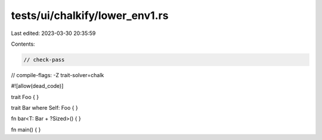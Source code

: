 tests/ui/chalkify/lower_env1.rs
===============================

Last edited: 2023-03-30 20:35:59

Contents:

.. code-block:: rs

    // check-pass
// compile-flags: -Z trait-solver=chalk

#![allow(dead_code)]

trait Foo { }

trait Bar where Self: Foo { }

fn bar<T: Bar + ?Sized>() {
}

fn main() {
}


